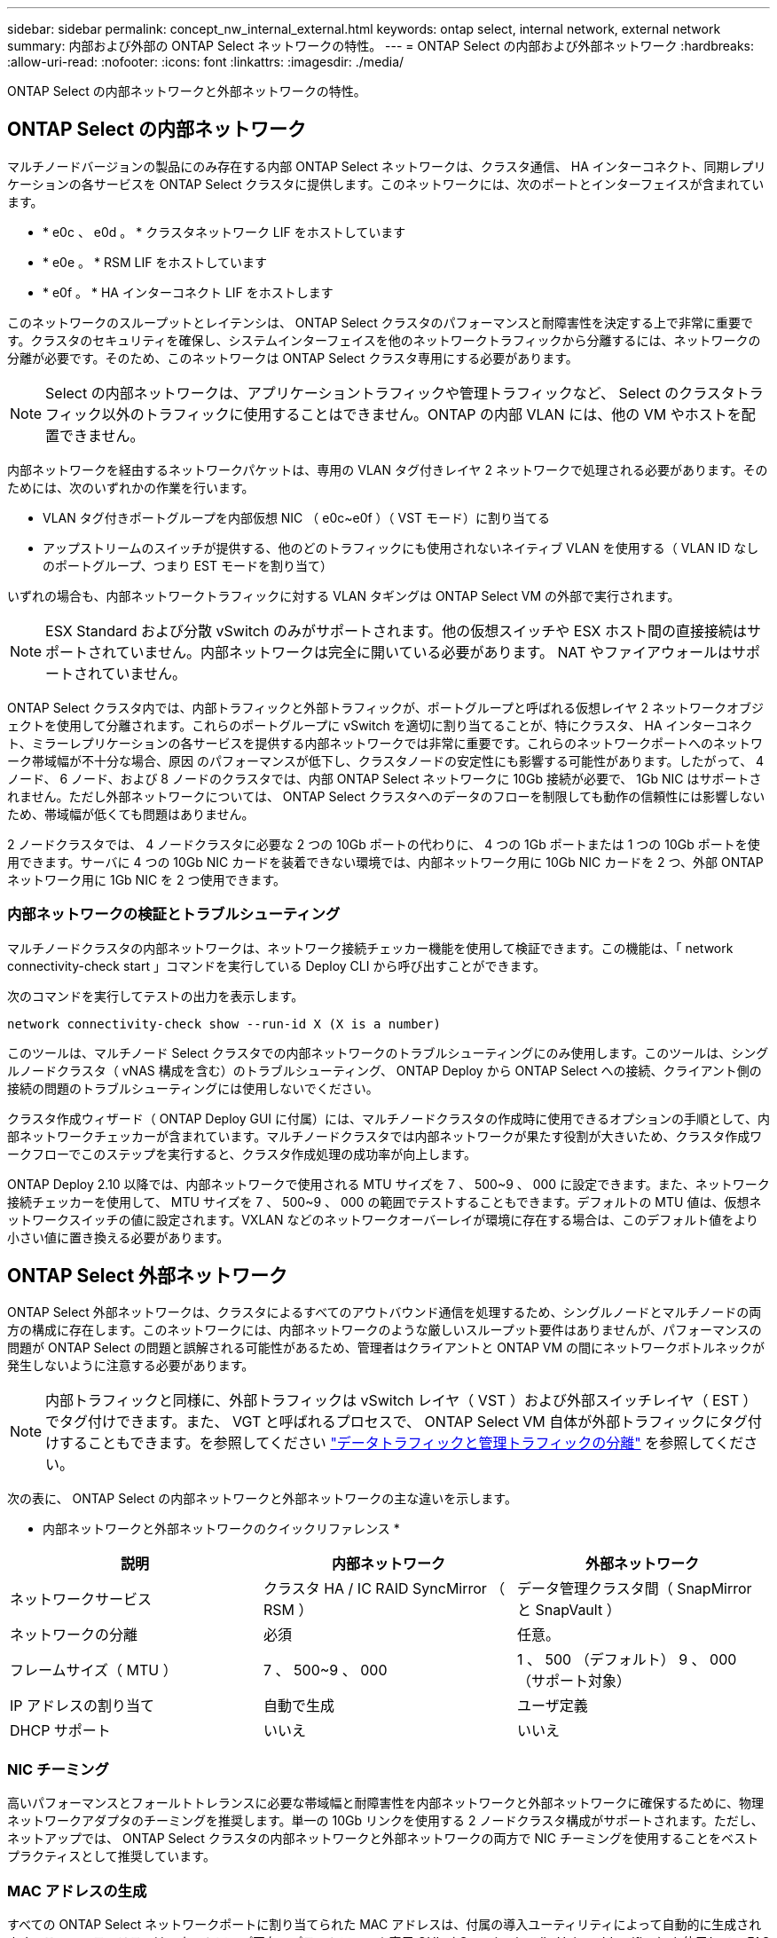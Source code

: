---
sidebar: sidebar 
permalink: concept_nw_internal_external.html 
keywords: ontap select, internal network, external network 
summary: 内部および外部の ONTAP Select ネットワークの特性。 
---
= ONTAP Select の内部および外部ネットワーク
:hardbreaks:
:allow-uri-read: 
:nofooter: 
:icons: font
:linkattrs: 
:imagesdir: ./media/


[role="lead"]
ONTAP Select の内部ネットワークと外部ネットワークの特性。



== ONTAP Select の内部ネットワーク

マルチノードバージョンの製品にのみ存在する内部 ONTAP Select ネットワークは、クラスタ通信、 HA インターコネクト、同期レプリケーションの各サービスを ONTAP Select クラスタに提供します。このネットワークには、次のポートとインターフェイスが含まれています。

* * e0c 、 e0d 。 * クラスタネットワーク LIF をホストしています
* * e0e 。 * RSM LIF をホストしています
* * e0f 。 * HA インターコネクト LIF をホストします


このネットワークのスループットとレイテンシは、 ONTAP Select クラスタのパフォーマンスと耐障害性を決定する上で非常に重要です。クラスタのセキュリティを確保し、システムインターフェイスを他のネットワークトラフィックから分離するには、ネットワークの分離が必要です。そのため、このネットワークは ONTAP Select クラスタ専用にする必要があります。


NOTE: Select の内部ネットワークは、アプリケーショントラフィックや管理トラフィックなど、 Select のクラスタトラフィック以外のトラフィックに使用することはできません。ONTAP の内部 VLAN には、他の VM やホストを配置できません。

内部ネットワークを経由するネットワークパケットは、専用の VLAN タグ付きレイヤ 2 ネットワークで処理される必要があります。そのためには、次のいずれかの作業を行います。

* VLAN タグ付きポートグループを内部仮想 NIC （ e0c~e0f ）（ VST モード）に割り当てる
* アップストリームのスイッチが提供する、他のどのトラフィックにも使用されないネイティブ VLAN を使用する（ VLAN ID なしのポートグループ、つまり EST モードを割り当て）


いずれの場合も、内部ネットワークトラフィックに対する VLAN タギングは ONTAP Select VM の外部で実行されます。


NOTE: ESX Standard および分散 vSwitch のみがサポートされます。他の仮想スイッチや ESX ホスト間の直接接続はサポートされていません。内部ネットワークは完全に開いている必要があります。 NAT やファイアウォールはサポートされていません。

ONTAP Select クラスタ内では、内部トラフィックと外部トラフィックが、ポートグループと呼ばれる仮想レイヤ 2 ネットワークオブジェクトを使用して分離されます。これらのポートグループに vSwitch を適切に割り当てることが、特にクラスタ、 HA インターコネクト、ミラーレプリケーションの各サービスを提供する内部ネットワークでは非常に重要です。これらのネットワークポートへのネットワーク帯域幅が不十分な場合、原因 のパフォーマンスが低下し、クラスタノードの安定性にも影響する可能性があります。したがって、 4 ノード、 6 ノード、および 8 ノードのクラスタでは、内部 ONTAP Select ネットワークに 10Gb 接続が必要で、 1Gb NIC はサポートされません。ただし外部ネットワークについては、 ONTAP Select クラスタへのデータのフローを制限しても動作の信頼性には影響しないため、帯域幅が低くても問題はありません。

2 ノードクラスタでは、 4 ノードクラスタに必要な 2 つの 10Gb ポートの代わりに、 4 つの 1Gb ポートまたは 1 つの 10Gb ポートを使用できます。サーバに 4 つの 10Gb NIC カードを装着できない環境では、内部ネットワーク用に 10Gb NIC カードを 2 つ、外部 ONTAP ネットワーク用に 1Gb NIC を 2 つ使用できます。



=== 内部ネットワークの検証とトラブルシューティング

マルチノードクラスタの内部ネットワークは、ネットワーク接続チェッカー機能を使用して検証できます。この機能は、「 network connectivity-check start 」コマンドを実行している Deploy CLI から呼び出すことができます。

次のコマンドを実行してテストの出力を表示します。

[listing]
----
network connectivity-check show --run-id X (X is a number)
----
このツールは、マルチノード Select クラスタでの内部ネットワークのトラブルシューティングにのみ使用します。このツールは、シングルノードクラスタ（ vNAS 構成を含む）のトラブルシューティング、 ONTAP Deploy から ONTAP Select への接続、クライアント側の接続の問題のトラブルシューティングには使用しないでください。

クラスタ作成ウィザード（ ONTAP Deploy GUI に付属）には、マルチノードクラスタの作成時に使用できるオプションの手順として、内部ネットワークチェッカーが含まれています。マルチノードクラスタでは内部ネットワークが果たす役割が大きいため、クラスタ作成ワークフローでこのステップを実行すると、クラスタ作成処理の成功率が向上します。

ONTAP Deploy 2.10 以降では、内部ネットワークで使用される MTU サイズを 7 、 500~9 、 000 に設定できます。また、ネットワーク接続チェッカーを使用して、 MTU サイズを 7 、 500~9 、 000 の範囲でテストすることもできます。デフォルトの MTU 値は、仮想ネットワークスイッチの値に設定されます。VXLAN などのネットワークオーバーレイが環境に存在する場合は、このデフォルト値をより小さい値に置き換える必要があります。



== ONTAP Select 外部ネットワーク

ONTAP Select 外部ネットワークは、クラスタによるすべてのアウトバウンド通信を処理するため、シングルノードとマルチノードの両方の構成に存在します。このネットワークには、内部ネットワークのような厳しいスループット要件はありませんが、パフォーマンスの問題が ONTAP Select の問題と誤解される可能性があるため、管理者はクライアントと ONTAP VM の間にネットワークボトルネックが発生しないように注意する必要があります。


NOTE: 内部トラフィックと同様に、外部トラフィックは vSwitch レイヤ（ VST ）および外部スイッチレイヤ（ EST ）でタグ付けできます。また、 VGT と呼ばれるプロセスで、 ONTAP Select VM 自体が外部トラフィックにタグ付けすることもできます。を参照してください link:concept_nw_data_mgmt_separation.html["データトラフィックと管理トラフィックの分離"] を参照してください。

次の表に、 ONTAP Select の内部ネットワークと外部ネットワークの主な違いを示します。

* 内部ネットワークと外部ネットワークのクイックリファレンス *

[cols="3*"]
|===
| 説明 | 内部ネットワーク | 外部ネットワーク 


| ネットワークサービス | クラスタ HA / IC RAID SyncMirror （ RSM ） | データ管理クラスタ間（ SnapMirror と SnapVault ） 


| ネットワークの分離 | 必須 | 任意。 


| フレームサイズ（ MTU ） | 7 、 500~9 、 000 | 1 、 500 （デフォルト） 9 、 000 （サポート対象） 


| IP アドレスの割り当て | 自動で生成 | ユーザ定義 


| DHCP サポート | いいえ | いいえ 
|===


=== NIC チーミング

高いパフォーマンスとフォールトトレランスに必要な帯域幅と耐障害性を内部ネットワークと外部ネットワークに確保するために、物理ネットワークアダプタのチーミングを推奨します。単一の 10Gb リンクを使用する 2 ノードクラスタ構成がサポートされます。ただし、ネットアップでは、 ONTAP Select クラスタの内部ネットワークと外部ネットワークの両方で NIC チーミングを使用することをベストプラクティスとして推奨しています。



=== MAC アドレスの生成

すべての ONTAP Select ネットワークポートに割り当てられた MAC アドレスは、付属の導入ユーティリティによって自動的に生成されます。このユーティリティは、ネットアップ固有のプラットフォーム専用 OUI （ Organizationally Unique Identifier ）を使用して、 FAS システムとの競合がないことを確認します。その後のノードの導入時に同じアドレスが誤って割り当てられないように、このアドレスのコピーが ONTAP Select インストール VM （ ONTAP Deploy ）の内部データベースに保存されます。ネットワークポートに割り当てられた MAC アドレスを管理者が変更することはできません。

